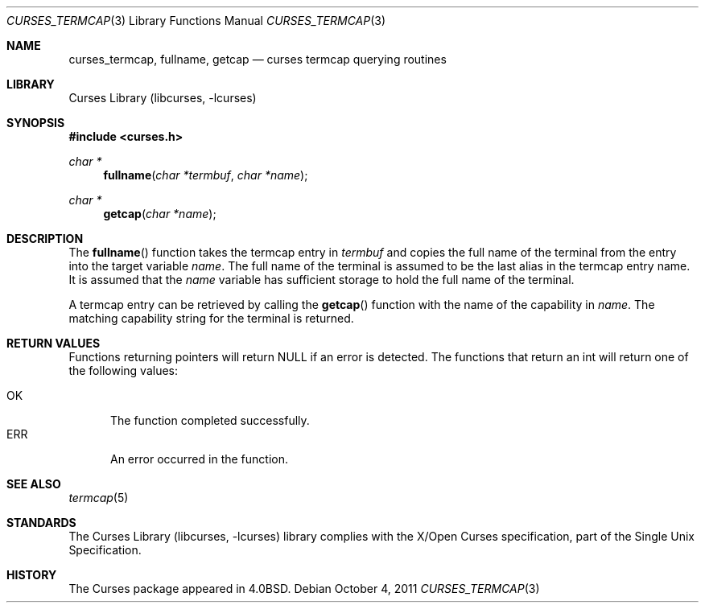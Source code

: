.\"	$NetBSD: curses_termcap.3,v 1.5 2011/10/04 11:01:14 roy Exp $
.\"
.\" Copyright (c) 2002
.\"	Brett Lymn (blymn@NetBSD.org, brett_lymn@yahoo.com.au)
.\"
.\" This code is donated to the NetBSD Foundation by the Author.
.\"
.\" Redistribution and use in source and binary forms, with or without
.\" modification, are permitted provided that the following conditions
.\" are met:
.\" 1. Redistributions of source code must retain the above copyright
.\"    notice, this list of conditions and the following disclaimer.
.\" 2. Redistributions in binary form must reproduce the above copyright
.\"    notice, this list of conditions and the following disclaimer in the
.\"    documentation and/or other materials provided with the distribution.
.\" 3. The name of the Author may not be used to endorse or promote
.\"    products derived from this software without specific prior written
.\"    permission.
.\"
.\" THIS SOFTWARE IS PROVIDED BY THE AUTHOR ``AS IS'' AND
.\" ANY EXPRESS OR IMPLIED WARRANTIES, INCLUDING, BUT NOT LIMITED TO, THE
.\" IMPLIED WARRANTIES OF MERCHANTABILITY AND FITNESS FOR A PARTICULAR PURPOSE
.\" ARE DISCLAIMED.  IN NO EVENT SHALL THE AUTHOR BE LIABLE
.\" FOR ANY DIRECT, INDIRECT, INCIDENTAL, SPECIAL, EXEMPLARY, OR CONSEQUENTIAL
.\" DAMAGES (INCLUDING, BUT NOT LIMITED TO, PROCUREMENT OF SUBSTITUTE GOODS
.\" OR SERVICES; LOSS OF USE, DATA, OR PROFITS; OR BUSINESS INTERRUPTION)
.\" HOWEVER CAUSED AND ON ANY THEORY OF LIABILITY, WHETHER IN CONTRACT, STRICT
.\" LIABILITY, OR TORT (INCLUDING NEGLIGENCE OR OTHERWISE) ARISING IN ANY WAY
.\" OUT OF THE USE OF THIS SOFTWARE, EVEN IF ADVISED OF THE POSSIBILITY OF
.\" SUCH DAMAGE.
.\"
.\"
.Dd October 4, 2011
.Dt CURSES_TERMCAP 3
.Os
.Sh NAME
.Nm curses_termcap ,
.Nm fullname ,
.Nm getcap
.Nd curses termcap querying routines
.Sh LIBRARY
.Lb libcurses
.Sh SYNOPSIS
.In curses.h
.Ft char *
.Fn fullname "char *termbuf" "char *name"
.Ft char *
.Fn getcap "char *name"
.Sh DESCRIPTION
The
.Fn fullname
function takes the termcap entry in
.Fa termbuf
and copies the full name of the terminal from the entry into the
target variable
.Fa name .
The full name of the terminal is assumed to be the last alias in the
termcap entry name.
It is assumed that the
.Fa name
variable has sufficient storage to hold the full name of the terminal.
.Pp
A termcap entry can be retrieved by calling the
.Fn getcap
function with the name of the capability in
.Fa name .
The matching capability string for the terminal is returned.
.Sh RETURN VALUES
Functions returning pointers will return
.Dv NULL
if an error is detected.
The functions that return an int will return one of the following
values:
.Pp
.Bl -tag -width ERR -compact
.It Er OK
The function completed successfully.
.It Er ERR
An error occurred in the function.
.El
.Sh SEE ALSO
.Xr termcap 5
.Sh STANDARDS
The
.Lb libcurses
library complies with the X/Open Curses specification, part of the
Single Unix Specification.
.Sh HISTORY
The Curses package appeared in
.Bx 4.0 .
